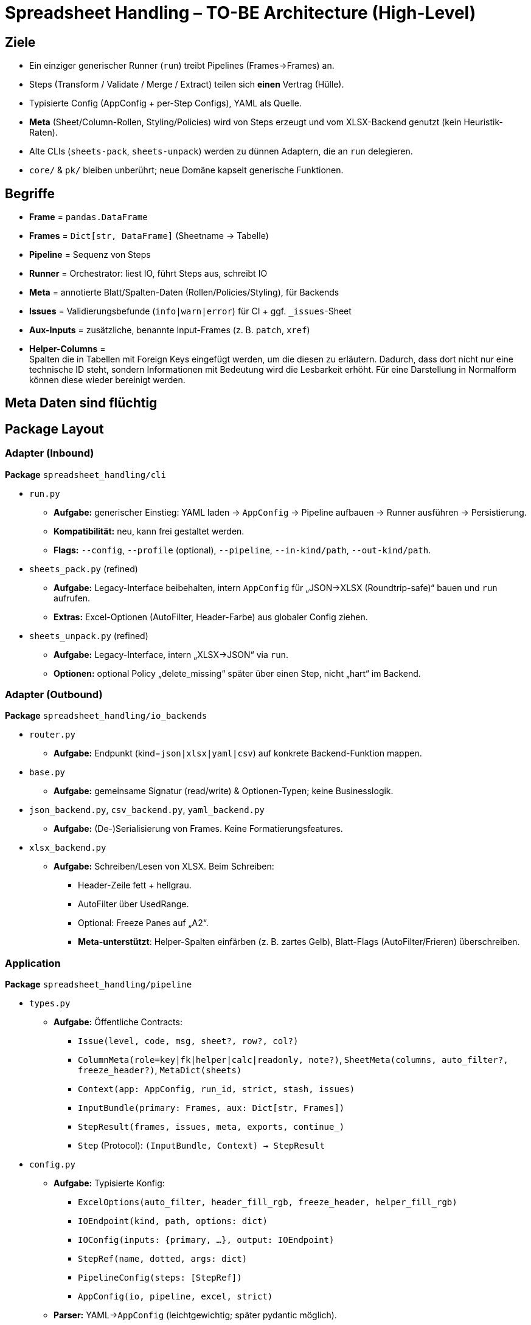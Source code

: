 = Spreadsheet Handling – TO-BE Architecture (High-Level)

== Ziele
* Ein einziger generischer Runner (`run`) treibt Pipelines (Frames→Frames) an.
* Steps (Transform / Validate / Merge / Extract) teilen sich **einen** Vertrag (Hülle).
* Typisierte Config (AppConfig + per-Step Configs), YAML als Quelle.
* **Meta** (Sheet/Column-Rollen, Styling/Policies) wird von Steps erzeugt und vom XLSX-Backend genutzt (kein Heuristik-Raten).
* Alte CLIs (`sheets-pack`, `sheets-unpack`) werden zu dünnen Adaptern, die an `run` delegieren.
* `core/` & `pk/` bleiben unberührt; neue Domäne kapselt generische Funktionen.

== Begriffe
* *Frame* = `pandas.DataFrame`
* *Frames* = `Dict[str, DataFrame]` (Sheetname → Tabelle)
* *Pipeline* = Sequenz von Steps
* *Runner* = Orchestrator: liest IO, führt Steps aus, schreibt IO
* *Meta* = annotierte Blatt/Spalten-Daten (Rollen/Policies/Styling), für Backends
* *Issues* = Validierungsbefunde (`info|warn|error`) für CI + ggf. `_issues`-Sheet
* *Aux-Inputs* = zusätzliche, benannte Input-Frames (z. B. `patch`, `xref`)
* *Helper-Columns* = +
Spalten die in Tabellen mit Foreign Keys eingefügt werden, um die diesen zu erläutern. Dadurch, dass dort nicht nur eine technische ID steht, sondern Informationen mit Bedeutung wird die Lesbarkeit erhöht. Für eine Darstellung in Normalform können diese wieder bereinigt werden.

== Meta Daten sind flüchtig



== Package Layout

=== Adapter (Inbound)
*Package* `spreadsheet_handling/cli`

* `run.py`
** *Aufgabe:* generischer Einstieg: YAML laden → `AppConfig` → Pipeline aufbauen → Runner ausführen → Persistierung.
** *Kompatibilität:* neu, kann frei gestaltet werden.
** *Flags:* `--config`, `--profile` (optional), `--pipeline`, `--in-kind/path`, `--out-kind/path`.

* `sheets_pack.py` (refined)
** *Aufgabe:* Legacy-Interface beibehalten, intern `AppConfig` für „JSON→XLSX (Roundtrip-safe)“ bauen und `run` aufrufen.
** *Extras:* Excel-Optionen (AutoFilter, Header-Farbe) aus globaler Config ziehen.

* `sheets_unpack.py` (refined)
** *Aufgabe:* Legacy-Interface, intern „XLSX→JSON“ via `run`.
** *Optionen:* optional Policy „delete_missing“ später über einen Step, nicht „hart“ im Backend.

=== Adapter (Outbound)
*Package* `spreadsheet_handling/io_backends`

* `router.py`
** *Aufgabe:* Endpunkt (kind=`json|xlsx|yaml|csv`) auf konkrete Backend-Funktion mappen.

* `base.py`
** *Aufgabe:* gemeinsame Signatur (read/write) & Optionen-Typen; keine Businesslogik.

* `json_backend.py`, `csv_backend.py`, `yaml_backend.py`
** *Aufgabe:* (De-)Serialisierung von Frames. Keine Formatierungsfeatures.

* `xlsx_backend.py`
** *Aufgabe:* Schreiben/Lesen von XLSX. Beim Schreiben:
*** Header-Zeile fett + hellgrau.
*** AutoFilter über UsedRange.
*** Optional: Freeze Panes auf „A2“.
*** **Meta-unterstützt**: Helper-Spalten einfärben (z. B. zartes Gelb), Blatt-Flags (AutoFilter/Frieren) überschreiben.

=== Application
*Package* `spreadsheet_handling/pipeline`

* `types.py`
** *Aufgabe:* Öffentliche Contracts:
*** `Issue(level, code, msg, sheet?, row?, col?)`
*** `ColumnMeta(role=key|fk|helper|calc|readonly, note?)`, `SheetMeta(columns, auto_filter?, freeze_header?)`, `MetaDict(sheets)`
*** `Context(app: AppConfig, run_id, strict, stash, issues)`
*** `InputBundle(primary: Frames, aux: Dict[str, Frames])`
*** `StepResult(frames, issues, meta, exports, continue_)`
*** `Step` (Protocol): `(InputBundle, Context) -> StepResult`

* `config.py`
** *Aufgabe:* Typisierte Konfig:
*** `ExcelOptions(auto_filter, header_fill_rgb, freeze_header, helper_fill_rgb)`
*** `IOEndpoint(kind, path, options: dict)`
*** `IOConfig(inputs: {primary, …}, output: IOEndpoint)`
*** `StepRef(name, dotted, args: dict)`
*** `PipelineConfig(steps: [StepRef])`
*** `AppConfig(io, pipeline, excel, strict)`
** *Parser:* YAML→`AppConfig` (leichtgewichtig; später pydantic möglich).

* `resolve.py`
** *Aufgabe:* `dotted` → Factory laden → Step instanziieren (per `args`).

* `runner.py`
** *Aufgabe:* Einziger Orchestrator:
*** Eingänge via `io_backends.router.read_endpoint` laden (primary+aux).
*** Steps aus `resolve.build_pipeline` beziehen, der Reihe nach ausführen.
*** `Meta` tief mergen (Sheet + Columns).
*** Issues sammeln; bei `strict` + „stop“ StepResult abbrechen.
*** Ausgabe via `io_backends.router.write_endpoint` schreiben (Meta berücksichtigen).



=== Domain (neu)

==== Package `spreadsheet_handling/domain`

* **Unterpackages:** +
`transformations/`, `validations/`, `extractions/`
* **Generik** +
Das Paket enthält generische, datenmodell-agnostische Funktionen die vom Paket `pipeline` als Step genutzt werden können. Datenmodell-Abhängigkeiten können über die Kommandozeilenparameter eingelesen werden (z.B. Spaltennamen die selektiert werden) - falls die Methodenlogik selbst Spezifika des Datenmodells benötigt, ist eine "dotted" Funktion im Aufruf-Kontext das zu nutzende Muster.

==== Package `transformations/`

* File `helpers.py` enthält Transformationen, die Helper anreichern oder wieder entfernen. Ersteres ist nützlich bei einem Zielformat, das durch Menschen editiert werden soll, zweiteres für die Transformation in ein Zielformat das Redundanzfrei seien soll.
** `mark_fk(sheet: str, cols: list[str]) -> Step` setzt setzt Meta (role="fk", ref_table="...").
** `add_helpers(sheet: str, cols: list[str]) -> Step` fügt zu jedem Foreign Key aus der refferenztabelle ref_table 0 bis n zusätzliche Spalten hinzu, die per args / config-yml in dieser Tabelle als "helper" definiert sind - d.h. in dieser Tabelle die entscheidenden Kontextinformationen bieten, die den Key "erläutern". Für die eingefügten Tabelle setzt die Funktion Meta (role="helper", ref_tabe des fk) und verwendet einen Spaltennamen, der über eine Konvention gebildet wird Prefix (default _) + Name der betreffenden spalte in der Ursprungstabelle + @ + Name der Ursprungstabelle selbst. Auf diese Namenskonvention kann nicht verzichtet werden da die Metadaten nicht mit persistiert werden und somit nur innerhalb des einen pipeline-flows erhalten bleiben. Ansonsten muss mit dem neuen Aufruf alles wiedeer mitgegeben werden.

** `clean_aux_columns(prefix: str="_") -> Step` entfernt die spalten, deren titel mit dem prefix="_" beginnt, was andeutet, dass es sich um Zusatz-Infos handelt, nicht um die eigentlichen Daten - nach derzeitigem Feature-Stand sind das genau die Helper Spalten, aber möglicherweise kommen künftig weitere hinzu.

-----
def clean_aux_columns(
    sheet: str | None = None,
    *,
    drop_roles: list[str] = ("helper",),
    drop_prefixes: list[str] = ("_", "helper__", "fk__"),
) -> Step:
    ...
sheet=None → auf allen Sheets.

Erst Meta prüfen (role in drop_roles), dann Prefix-Fallback.
-----


* File `cleanup`

* `fk_helpers.py`


** `enrich_fk_helpers(mapping: dict[sheet, list[{fk_col, join_sheet, join_col, expose_cols[]}]], prefix="fk__") -> Step`
* `split_join.py`
** `split_by_column(sheet, column) -> Step` (Frames → mehrere subtables; Metadaten: evtl. Sheet-Aliases)
** `join_by_column(base_name, on_column) -> Step`

— *validations/*

* `unique.py`
** `make_unique_step(args: {sheet, column, mode="warn|fail", emit_sheet?:bool})`
* `foreign_keys.py`
** FK-Existenz prüfen: `make_fk_check(args: {sheet, fk_col, ref_sheet, ref_col, mode})`
* `schema.py` (später)
** Typen, Requireds, Enum-Werte (leichtgewichtig, optional)

— *extractions/*
* `select.py`
** „Armes SQL“: `select_columns(args: {sheet, columns:[...], where?: {col: value|[values]} })`
** Optional: `rename`, `order_by`, `distinct` (einfach halten)

=== Runner-I/O API
*Package* `spreadsheet_handling/io`

* `io.py` (Fassaden)
** `read_endpoint(ep: IOEndpoint) -> Frames`
** `write_endpoint(ep: IOEndpoint, frames: Frames, meta: MetaDict, ctx: Context) -> None`

== Config-Beispiel (YAML)
[source,yaml]
----
io:
  inputs:
    primary: { kind: json, path: "./data" }
    patch:   { kind: json, path: "./patch" }
  output:
    kind: xlsx
    path: "./tmp/out.xlsx"

pipeline:
  steps:
    - name: mark_helper
      dotted: "spreadsheet_handling.domain.transformations.helpers:mark_helpers"
      args: { sheet: "products", cols: ["_calc_fee", "helper__limit"] }
    - name: unique_id
      dotted: "spreadsheet_handling.domain.validations.unique:make_unique_step"
      args: { sheet: "products", column: "id", mode: "fail", emit_sheet: true }
    - name: split_by_fachkomponente
      dotted: "spreadsheet_handling.domain.transformations.split_join:split_by_column"
      args: { sheet: "rules", column: "fachkomponente" }

excel:
  auto_filter: true
  header_fill_rgb: "DDDDDD"
  helper_fill_rgb: "FFF5CC"
  freeze_header: false

strict: true
----

== Step-Hülle (Contract)
[source,python]
----
@dataclass
class StepResult:
    frames: Frames
    issues: list[Issue] = field(default_factory=list)
    meta: MetaDict = field(default_factory=MetaDict)
    exports: dict[str, Any] = field(default_factory=dict)
    continue_: bool = True
----

== Teststruktur
* `tests/unit/io/…` Backends (xlsx-Writer: Autofilter/Styling/Helper-Färbung)
* `tests/unit/pipeline/…` Runner (Meta-Merge, Strict-Stop, Aux-Inputs)
* `tests/unit/domain/…` Steps (Transform/Validate/Extract)
* `tests/integration/roundtrip_test.py` JSON→XLSX→JSON identisch (Helper-Policy ggf. über Step)

== Kompatibilität
* `sheets-pack`/`sheets-unpack` bleiben gleich in der UX, rufen aber `run` mit passenden `AppConfig`-Defaults.
* Alte interne Pfade werden nicht mehr verwendet (kein Mischbetrieb nötig).
